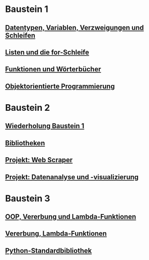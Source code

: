 * Baustein 1
** [[file:part1_1.org][Datentypen, Variablen, Verzweigungen und Schleifen]]
** [[file:part1_2.org][Listen und die for-Schleife]]
** [[file:part1_3.org][Funktionen und Wörterbücher]]
** [[file:part1_4.org][Objektorientierte Programmierung]]
* Baustein 2
** [[file:part2_1.org][Wiederholung Baustein 1]]
** [[file:part2_2.org][Bibliotheken]]
** [[file:project_web_scraper.org][Projekt: Web Scraper]]
** [[file:project_data_analytics.org][Projekt: Datenanalyse und -visualizierung]]
* Baustein 3
** [[file:part3_1.org][OOP, Vererbung und Lambda-Funktionen]]
** [[file:part3_2.org][Vererbung, Lambda-Funktionen]]
** [[file:part3_3.org][Python-Standardbibliothek]]
